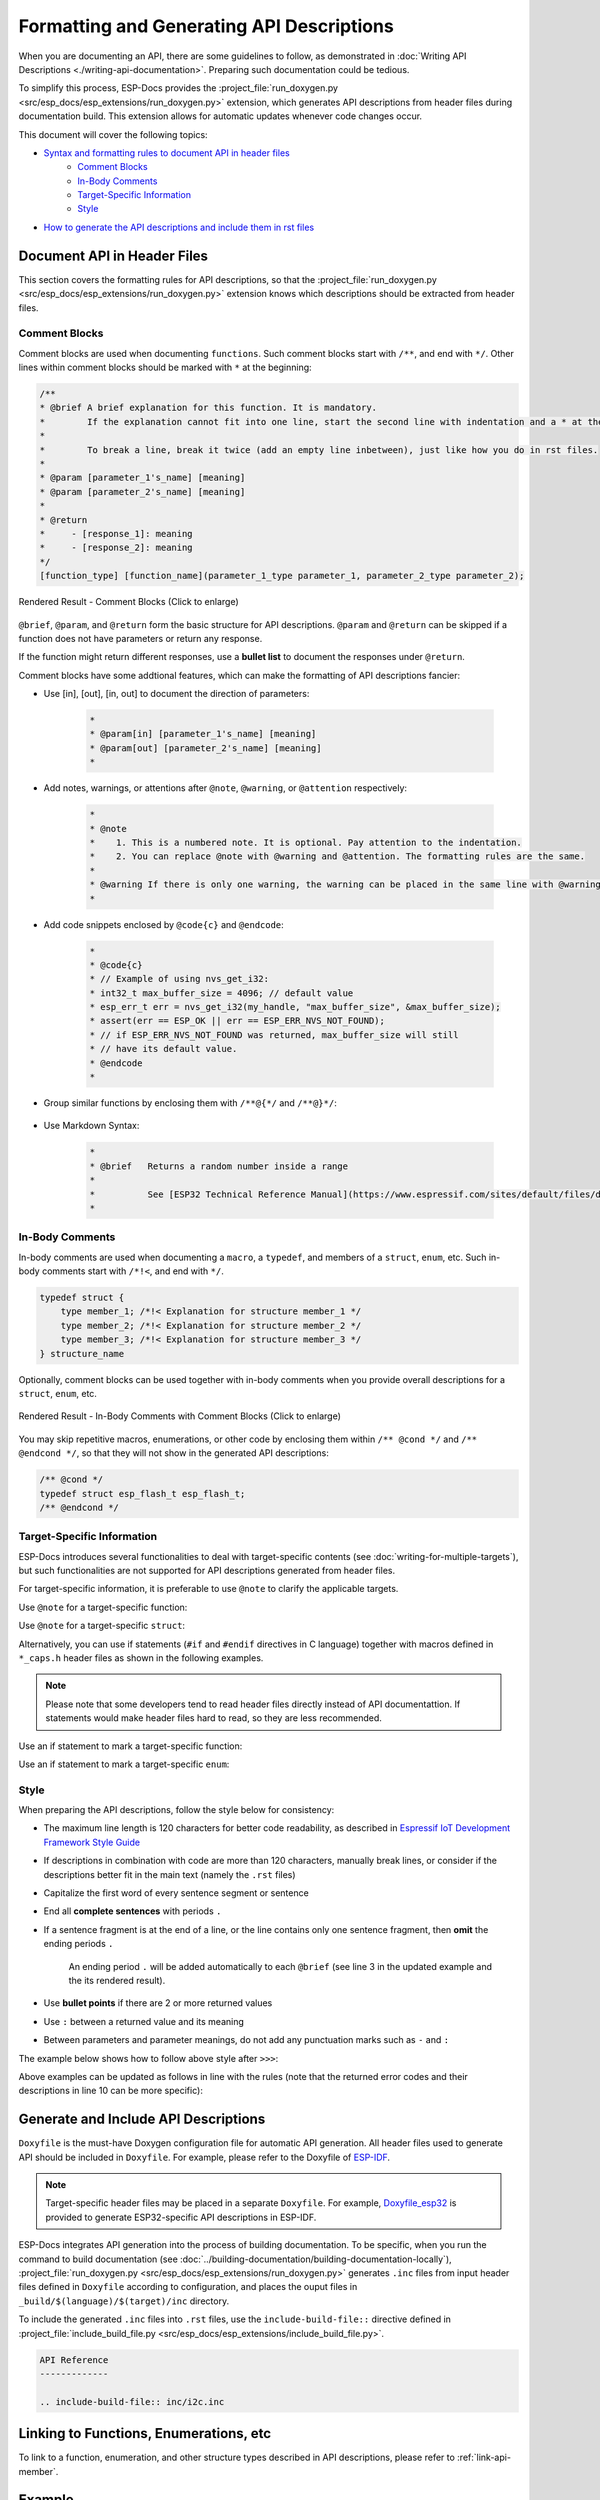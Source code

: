 Formatting and Generating API Descriptions
==========================================

When you are documenting an API, there are some guidelines to follow, as demonstrated in :doc:`Writing API Descriptions <./writing-api-documentation>`. Preparing such documentation could be tedious.

To simplify this process, ESP-Docs provides the :project_file:`run_doxygen.py <src/esp_docs/esp_extensions/run_doxygen.py>` extension, which generates API descriptions from header files during documentation build. This extension allows for automatic updates whenever code changes occur.

This document will cover the following topics:

- `Syntax and formatting rules to document API in header files <Document API in Header Files>`_
    - `Comment Blocks`_
    - `In-Body Comments`_
    - `Target-Specific Information`_
    - `Style`_
- `How to generate the API descriptions and include them in rst files <Generate and Include API Descriptions>`_

Document API in Header Files
----------------------------

This section covers the formatting rules for API descriptions, so that the :project_file:`run_doxygen.py <src/esp_docs/esp_extensions/run_doxygen.py>` extension knows which descriptions should be extracted from header files.

Comment Blocks
^^^^^^^^^^^^^^

Comment blocks are used when documenting ``functions``. Such comment blocks start with ``/**``, and end with ``*/``. Other lines within comment blocks should be marked with ``*`` at the beginning:

.. code-block::

    /**
    * @brief A brief explanation for this function. It is mandatory.
    *        If the explanation cannot fit into one line, start the second line with indentation and a * at the beginning.
    *
    *        To break a line, break it twice (add an empty line inbetween), just like how you do in rst files.
    *
    * @param [parameter_1's_name] [meaning]
    * @param [parameter_2's_name] [meaning]
    *
    * @return
    *     - [response_1]: meaning
    *     - [response_2]: meaning
    */
    [function_type] [function_name](parameter_1_type parameter_1, parameter_2_type parameter_2);

.. figure:: ../../_static/api-comment-blocks.png
    :align: center
    :scale: 90%
    :alt: Rendered Result - Comment Blocks

    Rendered Result - Comment Blocks (Click to enlarge)

``@brief``, ``@param``, and ``@return`` form the basic structure for API descriptions. ``@param`` and ``@return`` can be skipped if a function does not have parameters or return any response.

If the function might return different responses, use a **bullet list** to document the responses under ``@return``.

Comment blocks have some addtional features, which can make the formatting of API descriptions fancier:

- Use [in], [out], [in, out] to document the direction of parameters:

    .. code-block::

        *
        * @param[in] [parameter_1's_name] [meaning]
        * @param[out] [parameter_2's_name] [meaning]
        *

- Add notes, warnings, or attentions after ``@note``, ``@warning``, or ``@attention`` respectively:

    .. code-block::

        *
        * @note
        *    1. This is a numbered note. It is optional. Pay attention to the indentation.
        *    2. You can replace @note with @warning and @attention. The formatting rules are the same.
        *
        * @warning If there is only one warning, the warning can be placed in the same line with @warning.
        *

- Add code snippets enclosed by ``@code{c}`` and ``@endcode``:

    .. code-block::

        *
        * @code{c}
        * // Example of using nvs_get_i32:
        * int32_t max_buffer_size = 4096; // default value
        * esp_err_t err = nvs_get_i32(my_handle, "max_buffer_size", &max_buffer_size);
        * assert(err == ESP_OK || err == ESP_ERR_NVS_NOT_FOUND);
        * // if ESP_ERR_NVS_NOT_FOUND was returned, max_buffer_size will still
        * // have its default value.
        * @endcode
        *

- Group similar functions by enclosing them with ``/**@{*/`` and ``/**@}*/``:

    .. code-block::
        :emphasize-lines: 2,15

        /**@{*/
        /**
        * @brief      Set int8_t value for given key
        *
        *
        * @param[in]  value   The value to set
        *
        * @return
        *             - ESP_OK
        *             - ESP_FAIL
        */
        esp_err_t nvs_set_i8 (int8_t value);

        /**
        * @brief      Set uint16_t value for given key
        *
        * This function is the same as \c nvs_set_i8 except for the data type.
        */
        esp_err_t nvs_set_u16 (uint16_t value);
        /**@}*/

- Use Markdown Syntax:

    .. code-block::

        *
        * @brief   Returns a random number inside a range
        *          
        *          See [ESP32 Technical Reference Manual](https://www.espressif.com/sites/default/files/documentation/esp32_technical_reference_manual_en.pdf)
        *

In-Body Comments
^^^^^^^^^^^^^^^^

In-body comments are used when documenting a ``macro``, a ``typedef``, and members of a ``struct``, ``enum``, etc. Such in-body comments start with ``/*!<``, and end with ``*/``.

.. code-block::

    typedef struct {
        type member_1; /*!< Explanation for structure member_1 */
        type member_2; /*!< Explanation for structure member_2 */
        type member_3; /*!< Explanation for structure member_3 */
    } structure_name

Optionally, comment blocks can be used together with in-body comments when you provide overall descriptions for a ``struct``, ``enum``, etc.

.. code-block::
    :emphasize-lines: 1,2,3

    /**
    * @brief A brief explanation for this structure
    */
    typedef struct {
        type member_1; /*!< Explanation for structure member_1 */
        type member_2; /*!< Explanation for structure member_2 */
        type member_3; /*!< Explanation for structure member_3 */
    } structure_name

.. figure:: ../../_static/api-in-body-comments.png
    :align: center
    :scale: 70%
    :alt: Rendered Result - In-Body Comments with Comment Blocks

    Rendered Result - In-Body Comments with Comment Blocks (Click to enlarge)

You may skip repetitive macros, enumerations, or other code by enclosing them within ``/** @cond */`` and ``/** @endcond */``, so that they will not show in the generated API descriptions:

.. code-block::

    /** @cond */
    typedef struct esp_flash_t esp_flash_t;
    /** @endcond */

Target-Specific Information
^^^^^^^^^^^^^^^^^^^^^^^^^^^

ESP-Docs introduces several functionalities to deal with target-specific contents (see :doc:`writing-for-multiple-targets`), but such functionalities are not supported for API descriptions generated from header files.

For target-specific information, it is preferable to use ``@note`` to clarify the applicable targets.

Use ``@note`` for a target-specific function:

.. code-block::
    :emphasize-lines: 3

    /**
    * @brief Enable RX PDM mode
    * @note  ESP32-C3: Not applicable, because it doesn't support RX PDM mode.
    *
    * @param hw Peripheral I2S hardware instance address
    * @param pdm_enable Set true to RX enable PDM mode (ignored)
    */
    static inline void i2s_ll_rx_enable_pdm(i2s_dev_t *hw, bool pdm_enable)

Use ``@note`` for a target-specific ``struct``:

.. code-block::
    :emphasize-lines: 4

    /**
    * @brief ADC digital controller (DMA mode) output data format.
    *        Used to analyze the acquired ADC (DMA) data.
    * @note  ESP32: Only `type1` is valid. ADC2 does not support DMA mode.
    */
    typedef struct {
        union {
            struct {
                uint16_t data:     12;  /*!<ADC real output data info. Resolution: 12 bit */
                uint16_t channel:   4;  /*!<ADC channel index info */
            } type1;                    /*!<ADC type1 */
            struct {
                uint16_t data:     11;  /*!<ADC real output data info Resolution: 11 bit. */
                uint16_t channel:   4;  /*!<ADC channel index info. For ESP32-S2:
                                            If (channel < ADC_CHANNEL_MAX), The data is valid.
                                            If (channel > ADC_CHANNEL_MAX), The data is invalid. */
                uint16_t unit:      1;  /*!<ADC unit index info. 0: ADC1; 1: ADC2.  */
            } type2;                    /*!<When the configured output format is 11 bit.*/
            uint16_t val;               /*!<Raw data value */
        };
    } adc_digi_output_data_t;

Alternatively, you can use if statements (``#if`` and ``#endif`` directives in C language) together with macros defined in ``*_caps.h`` header files as shown in the following examples.

.. note::

    Please note that some developers tend to read header files directly instead of API documentattion. If statements would make header files hard to read, so they are less recommended.

Use an if statement to mark a target-specific function:

.. code-block::
    :emphasize-lines: 1,17

    #if SOC_I2C_SUPPORT_SLAVE
    /**
    * @brief Write bytes to internal ringbuffer of the I2C slave data. When the TX fifo empty, the ISR will
    *        fill the hardware FIFO with the internal ringbuffer's data.
    *        @note This function shall only be called in I2C slave mode.
    *
    * @param i2c_num I2C port number
    * @param data Bytes to write into internal buffer
    * @param size Size, in bytes, of `data` buffer
    * @param ticks_to_wait Maximum ticks to wait
    *
    * @return
    *     - ESP_FAIL (-1): Parameter error
    *     - Other (>=0): The number of data bytes pushed to the I2C slave buffer
    */
    int i2c_slave_write_buffer(i2c_port_t i2c_num, const uint8_t *data, int size, TickType_t ticks_to_wait);
    #endif // SOC_I2C_SUPPORT_SLAVE

Use an if statement to mark a target-specific ``enum``:

.. code-block::
    :emphasize-lines: 6,7,8

    /**
    * @brief I2C port number, can be I2C_NUM_0 ~ (I2C_NUM_MAX-1)
    */
    typedef enum {
        I2C_NUM_0 = 0, /*!< I2C port 0 */
    #if SOC_I2C_NUM >= 2
        I2C_NUM_1, /*!< I2C port 1 */
    #endif
        I2C_NUM_MAX, /*!< I2C port max */
    } i2c_port_t;

Style
^^^^^

When preparing the API descriptions, follow the style below for consistency:

- The maximum line length is 120 characters for better code readability, as described in `Espressif IoT Development Framework Style Guide <https://docs.espressif.com/projects/esp-idf/en/v5.0.2/esp32/contribute/style-guide.html#vertical-space>`_
- If descriptions in combination with code are more than 120 characters, manually break lines, or consider if the descriptions better fit in the main text (namely the ``.rst`` files)
- Capitalize the first word of every sentence segment or sentence
- End all **complete sentences** with periods ``.``
- If a sentence fragment is at the end of a line, or the line contains only one sentence fragment, then **omit** the ending periods ``.``

    An ending period ``.`` will be added automatically to each ``@brief`` (see line 3 in the updated example and the its rendered result).
- Use **bullet points** if there are 2 or more returned values
- Use ``:`` between a returned value and its meaning
- Between parameters and parameter meanings, do not add any punctuation marks such as ``-`` and ``:``

The example below shows how to follow above style after ``>>>``:

.. code-block::
  :linenos:

    /**
    *
    * @brief           This function is called to send wifi connection report         >>> Should add a ending period "." for complete sentences 
    * @param opmode :  wifi opmode                                                    >>> Should delete the colon ":" between parameter's name and perameters' meaning
    * @param sta_conn_state   : station is already in connection or not               >>> Should be capitalized
    * @param softap_conn_num  : softap connection number
    * @param extra_info       : extra information, such as sta_ssid, softap_ssid and etc.
    *
    * @return          ESP_OK - success, other - failed                               >>> Values should be listed using bullet points, and "-" should be changed to ":"
    *
    */
    esp_err_t esp_blufi_send_wifi_conn_report(wifi_mode_t opmode, esp_blufi_sta_conn_state_t sta_conn_state, uint8_t softap_conn_num, esp_blufi_extra_info_t *extra_info);

Above examples can be updated as follows in line with the rules (note that the returned error codes and their descriptions in line 10 can be more specific):

.. code-block::
  :linenos:
  :emphasize-lines: 3,10

    /**
    *
    * @brief Send Wi-Fi connection report
    * @param opmode Wi-Fi operation mode
    * @param sta_conn_state Whether station is connected or not
    * @param softap_conn_num SoftAP connection number
    * @param extra_info Extra information, such as sta_ssid, softap_ssid and etc.
    *
    * @return
    *      - ESP_OK: Done
    *      - Other error code: Failed
    *
    */
    esp_err_t esp_blufi_send_wifi_conn_report(wifi_mode_t opmode, esp_blufi_sta_conn_state_t sta_conn_state, uint8_t softap_conn_num, esp_blufi_extra_info_t *extra_info);

.. figure:: ../../_static/api-punctuation-mark.png
    :align: center
    :scale: 90%
    :alt: Rendered Result - Style

Generate and Include API Descriptions
-------------------------------------

``Doxyfile`` is the must-have Doxygen configuration file for automatic API generation. All header files used to generate API should be included in ``Doxyfile``. For example, please refer to the Doxyfile of `ESP-IDF <https://github.com/espressif/esp-idf/tree/master/docs/doxygen>`_.

.. note::

    Target-specific header files may be placed in a separate ``Doxyfile``. For example, `Doxyfile_esp32 <https://github.com/espressif/esp-idf/tree/master/docs/doxygen>`__ is provided to generate ESP32-specific API descriptions in ESP-IDF.

ESP-Docs integrates API generation into the process of building documentation. To be specific, when you run the command to build documentation (see :doc:`../building-documentation/building-documentation-locally`), :project_file:`run_doxygen.py <src/esp_docs/esp_extensions/run_doxygen.py>` generates ``.inc`` files from input header files defined in ``Doxyfile`` according to configuration, and places the ouput files in ``_build/$(language)/$(target)/inc`` directory.

To include the generated ``.inc`` files into ``.rst`` files, use the ``include-build-file::`` directive defined in :project_file:`include_build_file.py <src/esp_docs/esp_extensions/include_build_file.py>`.

.. code-block::

    API Reference
    -------------

    .. include-build-file:: inc/i2c.inc

Linking to Functions, Enumerations, etc
------------------------------------------------

To link to a function, enumeration, and other structure types described in API descriptions, please refer to :ref:`link-api-member`.

Example
-------

For reference, you may navigate to the :example:`doxygen` folder, and check the header files stored in the ``src/api`` subfolders.

To see the API descriptions in HTML, please run ``build_example.sh``.

